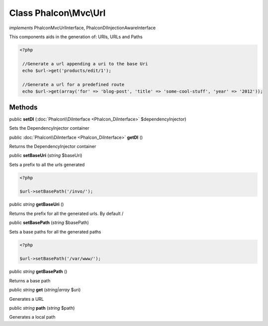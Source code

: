 Class **Phalcon\\Mvc\\Url**
===========================

*implements* Phalcon\Mvc\UrlInterface, Phalcon\DI\InjectionAwareInterface

This components aids in the generation of: URIs, URLs and Paths  

.. code-block:: php

    <?php

     //Generate a url appending a uri to the base Uri
     echo $url->get('products/edit/1');
    
     //Generate a url for a predefined route
     echo $url->get(array('for' => 'blog-post', 'title' => 'some-cool-stuff', 'year' => '2012'));



Methods
---------

public  **setDI** (:doc:`Phalcon\\DiInterface <Phalcon_DiInterface>` $dependencyInjector)

Sets the DependencyInjector container



public :doc:`Phalcon\\DiInterface <Phalcon_DiInterface>`  **getDI** ()

Returns the DependencyInjector container



public  **setBaseUri** (*string* $baseUri)

Sets a prefix to all the urls generated 

.. code-block:: php

    <?php

    $url->setBasePath('/invo/');




public *string*  **getBaseUri** ()

Returns the prefix for all the generated urls. By default /



public  **setBasePath** (*string* $basePath)

Sets a base paths for all the generated paths 

.. code-block:: php

    <?php

    $url->setBasePath('/var/www/');




public *string*  **getBasePath** ()

Returns a base path



public *string*  **get** (*string|array* $uri)

Generates a URL



public *string*  **path** (*string* $path)

Generates a local path




